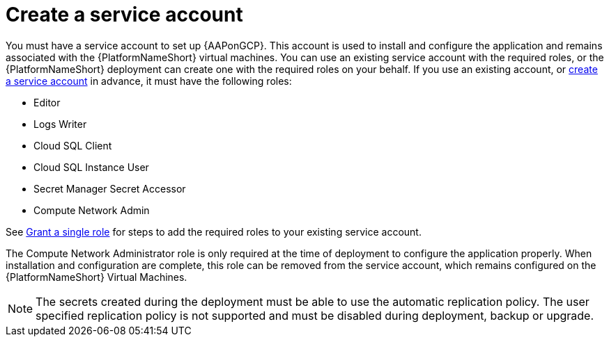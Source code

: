 [id="con-gcp-service-account"]

= Create a service account

You must have a service account to set up {AAPonGCP}.  
This account is used to install and configure the application and remains associated with the {PlatformNameShort} virtual machines. 
You can use an existing service account with the required roles, or the {PlatformNameShort} deployment can create one with the required roles on your behalf. 
If you use an existing account, or link:https://cloud.google.com/iam/docs/creating-managing-service-accounts#creating[create a service account] in advance, it must have the following roles:

* Editor
* Logs Writer
* Cloud SQL Client
* Cloud SQL Instance User
* Secret Manager Secret Accessor
* Compute Network Admin

See link:https://cloud.google.com/iam/docs/granting-changing-revoking-access#single-role[Grant a single role] for steps to add the required roles to your existing service account.

The Compute Network Administrator role is only required at the time of deployment to configure the application properly. 
When installation and configuration are complete, this role can be removed from the service account, which remains configured on the {PlatformNameShort} Virtual Machines. 

[NOTE]
====
The secrets created during the deployment must be able to use the automatic replication policy.  The user specified replication policy is not supported and must be disabled during deployment, backup or upgrade.
====